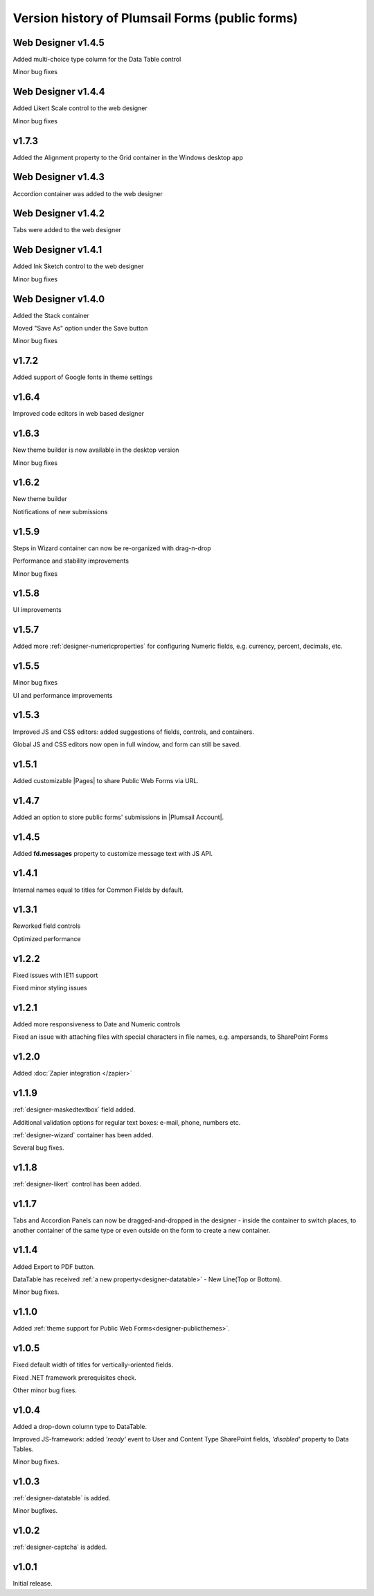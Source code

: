 .. title:: Version history of Plumsail Forms (public forms)

.. meta::
   :description: All versions, changes and updates are described here

Version history of Plumsail Forms (public forms)
=====================================================================

Web Designer v1.4.5
--------------------------------------------------
Added multi-choice type column for the Data Table control

Minor bug fixes

Web Designer v1.4.4
--------------------------------------------------
Added Likert Scale control to the web designer

Minor bug fixes

v1.7.3
--------------------------------------------------
Added the Alignment property to the Grid container in the Windows desktop app

Web Designer v1.4.3
--------------------------------------------------
Accordion container was added to the web designer

Web Designer v1.4.2
--------------------------------------------------
Tabs were added to the web designer

Web Designer v1.4.1
--------------------------------------------------
Added Ink Sketch control to the web designer 

Minor bug fixes

Web Designer v1.4.0
--------------------------------------------------
Added the Stack container

Moved "Save As" option under the Save button

Minor bug fixes

v1.7.2
--------------------------------------------------
Added support of Google fonts in theme settings

v1.6.4
--------------------------------------------------
Improved code editors in web based designer

v1.6.3
--------------------------------------------------
New theme builder is now available in the desktop version

Minor bug fixes

v1.6.2
--------------------------------------------------
New theme builder

Notifications of new submissions

v1.5.9
--------------------------------------------------
Steps in Wizard container can now be re-organized with drag-n-drop

Performance and stability improvements

Minor bug fixes

v1.5.8
--------------------------------------------------
UI improvements

v1.5.7
--------------------------------------------------
Added more :ref:`designer-numericproperties` for configuring Numeric fields, e.g. currency, percent, decimals, etc.

v1.5.5
--------------------------------------------------
Minor bug fixes

UI and performance improvements

v1.5.3
--------------------------------------------------
Improved JS and CSS editors: added suggestions of fields, controls, and containers.

Global JS and CSS editors now open in full window, and form can still be saved.


v1.5.1
--------------------------------------------------
Added customizable |Pages| to share Public Web Forms via URL.


.. |Pages| raw:: html

   <a href="https://account.plumsail.com/forms/pages" target="_blank">Pages</a>


v1.4.7
--------------------------------------------------
Added an option to store public forms' submissions in |Plumsail Account|.

.. |Plumsail Account| raw:: html

   <a href="https://account.plumsail.com/forms/forms" target="_blank">Plumsail Account</a>


v1.4.5
--------------------------------------------------
Added **fd.messages** property to customize message text with JS API.

v1.4.1
--------------------------------------------------
Internal names equal to titles for Common Fields by default.

v1.3.1
--------------------------------------------------
Reworked field controls

Optimized performance

v1.2.2
--------------------------------------------------
Fixed issues with IE11 support

Fixed minor styling issues

v1.2.1
--------------------------------------------------
Added more responsiveness to Date and Numeric controls

Fixed an issue with attaching files with special characters in file names, e.g. ampersands, to SharePoint Forms

v1.2.0
--------------------------------------------------
Added :doc:`Zapier integration </zapier>`

v1.1.9
--------------------------------------------------
:ref:`designer-maskedtextbox` field added.

Additional validation options for regular text boxes: e-mail, phone, numbers etc.

:ref:`designer-wizard` container has been added.

Several bug fixes.

v1.1.8
--------------------------------------------------
:ref:`designer-likert` control has been added.

v1.1.7
--------------------------------------------------
Tabs and Accordion Panels can now be dragged-and-dropped in the designer - inside the container to switch places, 
to another container of the same type or even outside on the form to create a new container.

v1.1.4
--------------------------------------------------
Added Export to PDF button.

DataTable has received :ref:`a new property<designer-datatable>` - New Line(Top or Bottom).

Minor bug fixes.

v1.1.0
--------------------------------------------------
Added :ref:`theme support for Public Web Forms<designer-publicthemes>`.

v1.0.5
--------------------------------------------------
Fixed default width of titles for vertically-oriented fields.

Fixed .NET framework prerequisites check.

Other minor bug fixes.

v1.0.4
--------------------------------------------------
Added a drop-down column type to DataTable.

Improved JS-framework: added *'ready'* event to User and Content Type SharePoint fields, *'disabled'* property to Data Tables.

Minor bug fixes.

v1.0.3
--------------------------------------------------
:ref:`designer-datatable` is added.

Minor bugfixes.

v1.0.2
--------------------------------------------------
:ref:`designer-captcha` is added.

v1.0.1
--------------------------------------------------
Initial release.